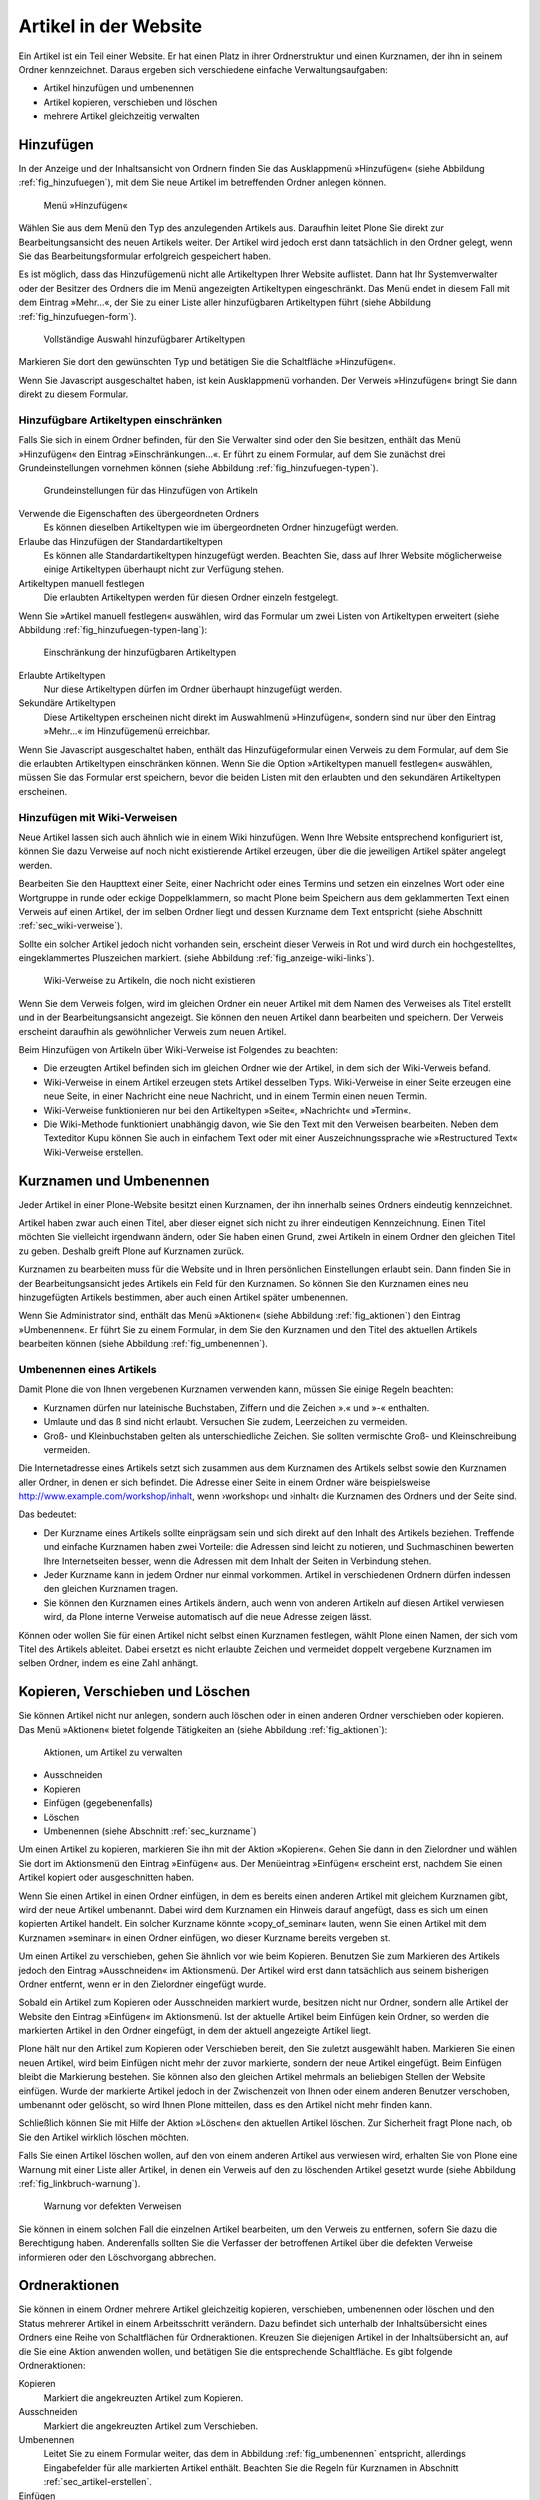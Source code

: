 .. _sec_verwaltung:

========================
 Artikel in der Website
========================

Ein Artikel ist ein Teil einer Website. Er hat einen Platz in ihrer
Ordnerstruktur und einen Kurznamen, der ihn in seinem Ordner
kennzeichnet. Daraus ergeben sich verschiedene einfache Verwaltungsaufgaben:

* Artikel hinzufügen und umbenennen
* Artikel kopieren, verschieben und löschen
* mehrere Artikel gleichzeitig verwalten


.. _sec_artikel-erstellen:

Hinzufügen
==========

In der Anzeige und der Inhaltsansicht von Ordnern finden Sie das
Ausklappmenü »Hinzufügen« (siehe Abbildung :ref:`fig_hinzufuegen`),
mit dem Sie neue Artikel im betreffenden Ordner anlegen können.

.. _fig_hinzufuegen:

.. figure:: ../images/hinzufuegen.png
   :width: 100%

   Menü »Hinzufügen«


Wählen Sie aus dem Menü den Typ des anzulegenden Artikels aus. Daraufhin
leitet Plone Sie direkt zur Bearbeitungsansicht des neuen Artikels weiter.
Der Artikel wird jedoch erst dann tatsächlich in den Ordner gelegt,
wenn Sie das Bearbeitungsformular erfolgreich gespeichert haben.

Es ist möglich, dass das Hinzufügemenü nicht alle Artikeltypen Ihrer Website
auflistet. Dann hat Ihr Systemverwalter oder der Besitzer des Ordners die im
Menü angezeigten Artikeltypen eingeschränkt. Das Menü endet in diesem Fall mit
dem Eintrag »Mehr...«, der Sie zu einer Liste aller hinzufügbaren
Artikeltypen führt (siehe Abbildung :ref:`fig_hinzufuegen-form`).

.. _fig_hinzufuegen-form.png:

.. figure:: ../images/hinzufuegen-form.png
   :width: 100%

   Vollständige Auswahl hinzufügbarer Artikeltypen

Markieren Sie dort den gewünschten Typ und betätigen Sie die Schaltfläche
»Hinzufügen«.

Wenn Sie Javascript ausgeschaltet haben, ist kein Ausklappmenü vorhanden. Der
Verweis »Hinzufügen« bringt Sie dann direkt zu diesem Formular.

Hinzufügbare Artikeltypen einschränken
--------------------------------------

Falls Sie sich in einem Ordner befinden, für den Sie Verwalter sind oder den
Sie besitzen, enthält das Menü »Hinzufügen« den Eintrag
»Einschränkungen...«. Er führt zu einem
Formular, auf dem Sie zunächst drei Grundeinstellungen vornehmen können
(siehe Abbildung :ref:`fig_hinzufuegen-typen`).

.. _fig_hinzufuegen-typen:

.. figure:: ../images/hinzufuegen-typen-kurz.png
   :width: 100%

   Grundeinstellungen für das Hinzufügen von Artikeln


Verwende die Eigenschaften des übergeordneten Ordners
  Es können dieselben Artikeltypen wie im übergeordneten Ordner hinzugefügt
  werden.

Erlaube das Hinzufügen der Standardartikeltypen
  Es können alle
  Standardartikeltypen hinzugefügt werden. Beachten Sie, dass auf Ihrer
  Website möglicherweise einige Artikeltypen überhaupt nicht zur Verfügung
  stehen.

Artikeltypen manuell festlegen 
  Die erlaubten Artikeltypen werden
  für diesen Ordner einzeln festgelegt.

Wenn Sie »Artikel manuell festlegen« auswählen, wird das Formular um zwei
Listen von Artikeltypen erweitert (siehe
Abbildung :ref:`fig_hinzufuegen-typen-lang`):

.. _fig_hinzufuegen-typen-lang:

.. figure:: ../images/hinzufuegen-typen-lang.png
   :width: 100%

   Einschränkung der hinzufügbaren Artikeltypen


Erlaubte Artikeltypen
  Nur diese Artikeltypen dürfen im Ordner überhaupt
  hinzugefügt werden.

Sekundäre Artikeltypen
  Diese Artikeltypen erscheinen nicht direkt im
  Auswahlmenü »Hinzufügen«, sondern sind nur über den Eintrag »Mehr...« im
  Hinzufügemenü erreichbar.

Wenn Sie Javascript ausgeschaltet haben, enthält das Hinzufügeformular
einen Verweis zu dem Formular, auf dem Sie die erlaubten Artikeltypen
einschränken können. Wenn Sie die Option »Artikeltypen manuell
festlegen« auswählen, müssen Sie das Formular erst speichern, bevor
die beiden Listen mit den erlaubten und den sekundären Artikeltypen
erscheinen.

.. _sec_hinzufugen-mit-wiki:

Hinzufügen mit Wiki-Verweisen
-----------------------------

Neue Artikel lassen sich auch ähnlich wie in einem Wiki
hinzufügen. Wenn Ihre Website entsprechend konfiguriert ist, können
Sie dazu Verweise auf noch nicht existierende Artikel erzeugen, über
die die jeweiligen Artikel später angelegt werden.

Bearbeiten Sie den Haupttext einer Seite, einer Nachricht oder eines Termins
und setzen ein einzelnes Wort oder eine Wortgruppe in runde oder eckige
Doppelklammern, so macht Plone beim Speichern aus dem geklammerten Text einen
Verweis auf einen Artikel, der im selben Ordner liegt und dessen Kurzname dem
Text entspricht (siehe Abschnitt :ref:`sec_wiki-verweise`).

Sollte ein solcher Artikel jedoch nicht vorhanden sein, erscheint dieser
Verweis in Rot und wird durch ein hochgestelltes, eingeklammertes Pluszeichen
markiert. (siehe Abbildung :ref:`fig_anzeige-wiki-links`). 

.. _fig_anzeige-wiki-links:

.. figure:: ../images/anzeige-wiki-links.png
   :width: 100%

   Wiki-Verweise zu Artikeln, die noch nicht existieren


Wenn Sie dem Verweis folgen, wird im gleichen Ordner ein neuer Artikel
mit dem Namen des Verweises als Titel erstellt und in der
Bearbeitungsansicht angezeigt. Sie können den neuen Artikel dann
bearbeiten und speichern. Der Verweis erscheint daraufhin als
gewöhnlicher Verweis zum neuen Artikel.

Beim Hinzufügen von Artikeln über Wiki-Verweise ist Folgendes zu beachten:

* Die erzeugten Artikel befinden sich im gleichen Ordner wie der Artikel,
  in dem sich der Wiki-Verweis befand.

* Wiki-Verweise in einem Artikel erzeugen stets Artikel desselben Typs.
  Wiki-Verweise in einer Seite erzeugen eine neue Seite, in einer Nachricht
  eine neue Nachricht, und in einem Termin einen neuen Termin.

* Wiki-Verweise funktionieren nur bei den Artikeltypen »Seite«,
  »Nachricht« und »Termin«.

* Die Wiki-Methode funktioniert unabhängig davon, wie Sie den Text mit
  den Verweisen bearbeiten. Neben dem Texteditor Kupu können Sie auch in
  einfachem Text oder mit einer Auszeichnungssprache wie »Restructured Text«
  Wiki-Verweise erstellen.


.. _sec_kurzname:

Kurznamen und Umbenennen
========================

Jeder Artikel in einer Plone-Website besitzt einen Kurznamen, der ihn
innerhalb seines Ordners eindeutig kennzeichnet.

Artikel haben zwar auch einen Titel, aber dieser eignet sich nicht zu
ihrer eindeutigen Kennzeichnung. Einen Titel möchten Sie vielleicht
irgendwann ändern, oder Sie haben einen Grund, zwei Artikeln in einem
Ordner den gleichen Titel zu geben. Deshalb greift Plone auf Kurznamen
zurück.

Kurznamen zu bearbeiten muss für die Website und in Ihren persönlichen
Einstellungen erlaubt sein. Dann finden Sie in der Bearbeitungsansicht jedes
Artikels ein Feld für den Kurznamen. So können Sie den Kurznamen eines neu
hinzugefügten Artikels bestimmen, aber auch einen Artikel später umbenennen.

Wenn Sie Administrator sind, enthält das Menü »Aktionen« (siehe
Abbildung :ref:`fig_aktionen`) den Eintrag »Umbenennen«. Er führt Sie zu
einem Formular, in dem Sie den Kurznamen und den Titel des aktuellen Artikels
bearbeiten können (siehe Abbildung :ref:`fig_umbenennen`).

.. _fig_umbenennen:

.. figure:: ..//images/umbenennen.png
   :width: 100%

Umbenennen eines Artikels
-------------------------

Damit Plone die von Ihnen vergebenen Kurznamen verwenden kann, müssen Sie
einige Regeln beachten:

* Kurznamen dürfen nur lateinische Buchstaben, Ziffern und die Zeichen
  ».« und »-« enthalten.

* Umlaute und das ß sind nicht erlaubt. Versuchen Sie zudem, Leerzeichen
  zu vermeiden.

* Groß- und Kleinbuchstaben gelten als unterschiedliche Zeichen. Sie
  sollten vermischte Groß- und Kleinschreibung vermeiden.


Die Internetadresse eines Artikels setzt sich zusammen aus dem Kurznamen des
Artikels selbst sowie den Kurznamen aller Ordner, in denen er sich befindet.
Die Adresse einer Seite in einem Ordner wäre beispielsweise
http://www.example.com/workshop/inhalt, wenn ›workshop‹ und ›inhalt‹
die Kurznamen des Ordners und der Seite sind.

Das bedeutet:

* Der Kurzname eines Artikels sollte einprägsam sein und sich direkt
  auf den Inhalt des Artikels beziehen. Treffende und einfache
  Kurznamen haben zwei Vorteile: die Adressen sind leicht zu notieren,
  und Suchmaschinen bewerten Ihre Internetseiten besser, wenn die
  Adressen mit dem Inhalt der Seiten in Verbindung stehen.

* Jeder Kurzname kann in jedem Ordner nur einmal vorkommen. Artikel in
  verschiedenen Ordnern dürfen indessen den gleichen Kurznamen tragen.

* Sie können den Kurznamen eines Artikels ändern, auch wenn von anderen
  Artikeln auf diesen Artikel verwiesen wird, da Plone interne Verweise
  automatisch auf die neue Adresse zeigen lässt.

Können oder wollen Sie für einen Artikel nicht selbst einen Kurznamen
festlegen, wählt Plone einen Namen, der sich vom Titel des Artikels ableitet.
Dabei ersetzt es nicht erlaubte Zeichen und vermeidet doppelt vergebene
Kurznamen im selben Ordner, indem es eine Zahl anhängt.

Kopieren, Verschieben und Löschen
=================================

Sie können Artikel nicht nur anlegen, sondern auch löschen oder in einen
anderen Ordner verschieben oder kopieren. Das Menü
»Aktionen« bietet folgende Tätigkeiten an (siehe
Abbildung :ref:`fig_aktionen`):

.. _fig_aktionen:

.. figure:: ../images/aktionen.png
   :width: 100%

   Aktionen, um Artikel zu verwalten


* Ausschneiden
* Kopieren
* Einfügen (gegebenenfalls)
* Löschen
* Umbenennen (siehe Abschnitt :ref:`sec_kurzname`)

Um einen Artikel zu kopieren, markieren Sie ihn mit der Aktion
»Kopieren«.  Gehen Sie dann in den Zielordner und wählen Sie dort im
Aktionsmenü den Eintrag »Einfügen« aus. Der Menüeintrag »Einfügen«
erscheint erst, nachdem Sie einen Artikel kopiert oder ausgeschnitten
haben.

Wenn Sie einen Artikel in einen Ordner einfügen, in dem es bereits
einen anderen Artikel mit gleichem Kurznamen gibt, wird der neue
Artikel umbenannt. Dabei wird dem Kurznamen ein Hinweis darauf
angefügt, dass es sich um einen kopierten Artikel handelt. Ein solcher
Kurzname könnte »copy_of_seminar« lauten, wenn Sie einen Artikel mit
dem Kurznamen »seminar« in einen Ordner einfügen, wo dieser Kurzname
bereits vergeben st.

Um einen Artikel zu verschieben, gehen Sie ähnlich vor wie beim Kopieren.
Benutzen Sie zum Markieren des Artikels jedoch den Eintrag »Ausschneiden« im
Aktionsmenü. Der Artikel wird erst dann tatsächlich aus seinem bisherigen
Ordner entfernt, wenn er in den Zielordner eingefügt wurde.

Sobald ein Artikel zum Kopieren oder Ausschneiden markiert wurde,
besitzen nicht nur Ordner, sondern alle Artikel der Website den
Eintrag »Einfügen« im Aktionsmenü. Ist der aktuelle Artikel beim
Einfügen kein Ordner, so werden die markierten Artikel in den Ordner
eingefügt, in dem der aktuell angezeigte Artikel liegt.

Plone hält nur den Artikel zum Kopieren oder Verschieben bereit, den Sie
zuletzt ausgewählt haben. Markieren Sie einen neuen Artikel, wird beim
Einfügen nicht mehr der zuvor markierte, sondern der neue Artikel eingefügt.
Beim Einfügen bleibt die Markierung bestehen. Sie können also den gleichen
Artikel mehrmals an beliebigen Stellen der Website einfügen. Wurde der
markierte Artikel jedoch in der Zwischenzeit von Ihnen oder einem anderen
Benutzer verschoben, umbenannt oder gelöscht, so wird Ihnen Plone mitteilen,
dass es den Artikel nicht mehr finden kann.

Schließlich können Sie mit Hilfe der Aktion »Löschen« den aktuellen Artikel
löschen. Zur Sicherheit fragt Plone nach, ob Sie den Artikel wirklich löschen
möchten. 

Falls Sie einen Artikel löschen wollen, auf den von einem anderen Artikel aus
verwiesen wird, erhalten Sie von Plone eine Warnung mit einer Liste aller
Artikel, in denen ein Verweis auf den zu löschenden Artikel gesetzt wurde
(siehe Abbildung :ref:`fig_linkbruch-warnung`).

.. _fig_linkbruch-warnung:

.. figure:: ../images/linkbruch-warnung.png
   :width: 100%

   Warnung vor defekten Verweisen

Sie können in einem solchen Fall die einzelnen Artikel bearbeiten, um den
Verweis zu entfernen, sofern Sie dazu die Berechtigung haben. Anderenfalls
sollten Sie die Verfasser der betroffenen Artikel über die defekten Verweise
informieren oder den Löschvorgang abbrechen.

.. _sec_ordner-aktionen:

Ordneraktionen
==============

Sie können in einem Ordner mehrere Artikel gleichzeitig kopieren,
verschieben, umbenennen oder löschen und den Status mehrerer Artikel
in einem Arbeitsschritt verändern. Dazu befindet sich unterhalb der
Inhaltsübersicht eines Ordners eine Reihe von Schaltflächen für
Ordneraktionen. Kreuzen Sie diejenigen Artikel in der Inhaltsübersicht
an, auf die Sie eine Aktion anwenden wollen, und betätigen Sie die
entsprechende Schaltfläche. Es gibt folgende Ordneraktionen:


Kopieren 
  Markiert die angekreuzten Artikel zum Kopieren.

Ausschneiden
  Markiert die angekreuzten Artikel zum Verschieben.

Umbenennen
  Leitet Sie zu einem Formular weiter, das dem in
  Abbildung :ref:`fig_umbenennen` entspricht, allerdings Eingabefelder für
  alle markierten Artikel enthält. Beachten Sie die Regeln für Kurznamen in
  Abschnitt :ref:`sec_artikel-erstellen`.

Einfügen
  Fügt markierte Artikel in den Ordner ein, falls
  Sie in der laufenden Arbeitssitzung bereits einen oder mehrere Artikel zum
  Kopieren oder Verschieben markiert haben.

Löschen
  Löscht alle angekreuzten Artikel. Es gibt dabei keine
  Sicherheitsabfrage wie beim Löschen eines einzelnen Artikels über
  das Aktionsmenü.

Status ändern
  Leitet auf ein Formular weiter, wo Sie den Status der
  angekreuzten Artikel in einem Arbeitsgang verändern können (siehe
  Abschnitt :ref:`sec_workflow).

